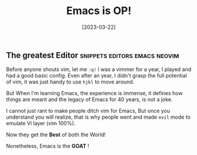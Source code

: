 #+title: Emacs is OP!
#+date: [2023-03-22]

** The greatest Editor :snippets:editors:emacs:neovim:

Before anyone shouts vim, let me ~:q!~
I was a vimmer for a year, I played and had a good basic config. Even after an year, I didn't grasp the full potential of vim, it was just handy to use =hjkl= to move around.

But When I'm learning Emacs, the experience is immense, it defines how things are meant and the legacy of Emacs for 40 years, is not a joke.

I cannot just rant to make people ditch vim for Emacs, But once you understand you will realize, that is why people went and made ~evil~ mode to emulate Vi layer (vim 100%).

Now they get the *Best* of both the World!

Nonetheless, Emacs is the *GOAT* !
